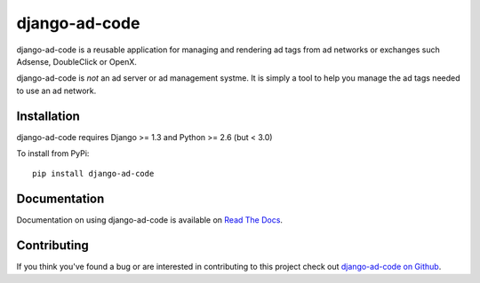 django-ad-code
===================

django-ad-code is a reusable application for managing and rendering ad tags 
from ad networks or exchanges such Adsense, DoubleClick or OpenX.

django-ad-code is *not* an ad server or ad management systme. It is simply a tool 
to help you manage the ad tags needed to use an ad network.


Installation
--------------------------------------

django-ad-code requires Django >= 1.3 and Python >= 2.6 (but < 3.0)

To install from PyPi::
    
    pip install django-ad-code


Documentation
-----------------------------------

Documentation on using django-ad-code is available on 
`Read The Docs <http://readthedocs.org/docs/django-ad-code/>`_.


Contributing
--------------------------------------

If you think you've found a bug or are interested in contributing to this project
check out `django-ad-code on Github <https://github.com/mlavin/django-ad-code>`_.

